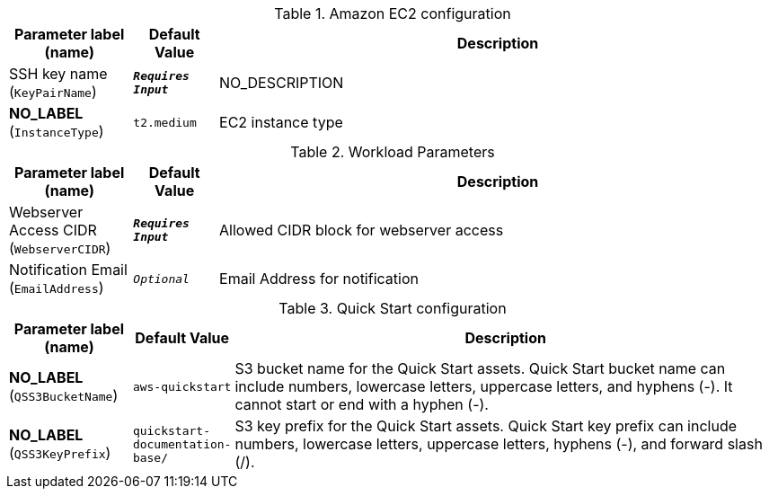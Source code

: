 
.Amazon EC2 configuration
[width="100%",cols="16%,11%,73%",options="header",]
|===
|Parameter label (name) |Default Value|Description|SSH key name
(`KeyPairName`)|`**__Requires Input__**`|NO_DESCRIPTION|**NO_LABEL**
(`InstanceType`)|`t2.medium`|EC2 instance type
|===
.Workload Parameters
[width="100%",cols="16%,11%,73%",options="header",]
|===
|Parameter label (name) |Default Value|Description|Webserver Access CIDR
(`WebserverCIDR`)|`**__Requires Input__**`|Allowed CIDR block for  webserver access|Notification Email
(`EmailAddress`)|`__Optional__`|Email Address for notification
|===
.Quick Start configuration
[width="100%",cols="16%,11%,73%",options="header",]
|===
|Parameter label (name) |Default Value|Description|**NO_LABEL**
(`QSS3BucketName`)|`aws-quickstart`|S3 bucket name for the Quick Start assets. Quick Start bucket name can include numbers, lowercase letters, uppercase letters, and hyphens (-). It cannot start or end with a hyphen (-).|**NO_LABEL**
(`QSS3KeyPrefix`)|`quickstart-documentation-base/`|S3 key prefix for the Quick Start assets. Quick Start key prefix can include numbers, lowercase letters, uppercase letters, hyphens (-), and forward slash (/).
|===